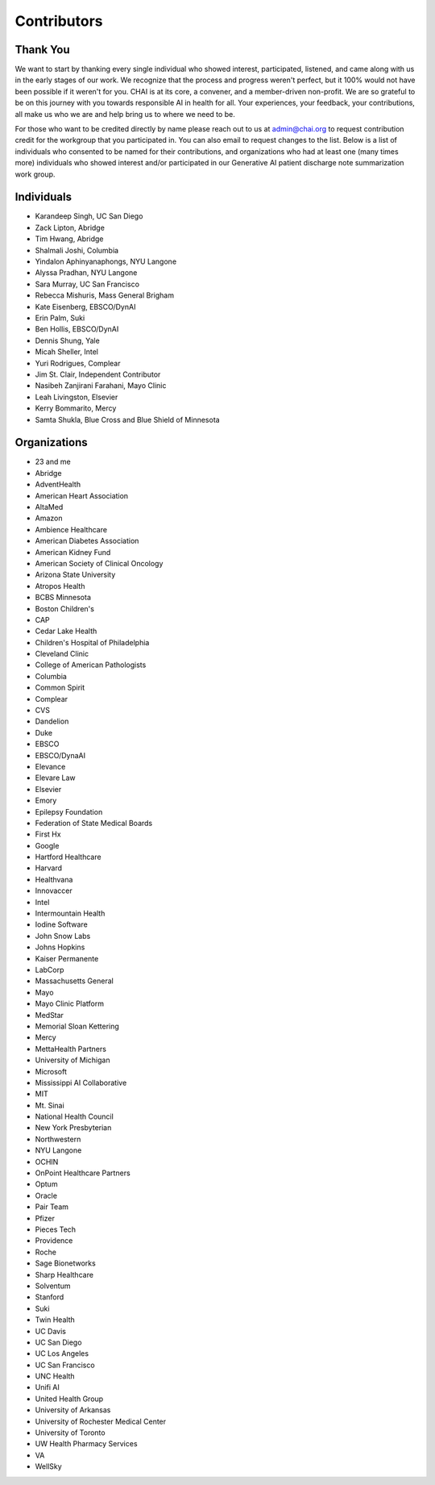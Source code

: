 Contributors
============

Thank You
---------

We want to start by thanking every single individual who showed
interest, participated, listened, and came along with us in the early
stages of our work. We recognize that the process and progress weren't
perfect, but it 100% would not have been possible if it weren't for you.
CHAI is at its core, a convener, and a member-driven non-profit. We are
so grateful to be on this journey with you towards responsible AI in
health for all. Your experiences, your feedback, your contributions, all
make us who we are and help bring us to where we need to be.

For those who want to be credited directly by name please reach out to
us at admin@chai.org to request contribution credit for the workgroup
that you participated in. You can also email to request changes to the
list. Below is a list of individuals who consented to be named for their
contributions, and organizations who had at least one (many times more)
individuals who showed interest and/or participated in our Generative AI
patient discharge note summarization work group.

Individuals
-----------

* Karandeep Singh, UC San Diego
* Zack Lipton, Abridge
* Tim Hwang, Abridge
* Shalmali Joshi, Columbia
* Yindalon Aphinyanaphongs, NYU Langone
* Alyssa Pradhan, NYU Langone
* Sara Murray, UC San Francisco
* Rebecca Mishuris, Mass General Brigham
* Kate Eisenberg, EBSCO/DynAI
* Erin Palm, Suki
* Ben Hollis, EBSCO/DynAI
* Dennis Shung, Yale
* Micah Sheller, Intel
* Yuri Rodrigues, Complear
* Jim St. Clair, Independent Contributor
* Nasibeh Zanjirani Farahani, Mayo Clinic
* Leah Livingston, Elsevier
* Kerry Bommarito, Mercy
* Samta Shukla, Blue Cross and Blue Shield of Minnesota

Organizations
-------------------------

* 23 and me
* Abridge
* AdventHealth
* American Heart Association
* AltaMed
* Amazon
* Ambience Healthcare
* American Diabetes Association
* American Kidney Fund
* American Society of Clinical Oncology
* Arizona State University
* Atropos Health
* BCBS Minnesota
* Boston Children's 
* CAP
* Cedar Lake Health
* Children's Hospital of Philadelphia
* Cleveland Clinic
* College of American Pathologists 
* Columbia
* Common Spirit
* Complear
* CVS
* Dandelion
* Duke 
* EBSCO
* EBSCO/DynaAI
* Elevance
* Elevare Law
* Elsevier
* Emory
* Epilepsy Foundation
* Federation of State Medical Boards 
* First Hx
* Google
* Hartford Healthcare
* Harvard
* Healthvana
* Innovaccer
* Intel
* Intermountain Health
* Iodine Software
* John Snow Labs
* Johns Hopkins
* Kaiser Permanente
* LabCorp
* Massachusetts General 
* Mayo
* Mayo Clinic Platform
* MedStar
* Memorial Sloan Kettering
* Mercy
* MettaHealth Partners
* University of Michigan
* Microsoft
* Mississippi AI Collaborative
* MIT
* Mt. Sinai
* National Health Council
* New York Presbyterian 
* Northwestern
* NYU Langone
* OCHIN
* OnPoint Healthcare Partners 
* Optum
* Oracle
* Pair Team
* Pfizer
* Pieces Tech
* Providence
* Roche
* Sage Bionetworks
* Sharp Healthcare
* Solventum
* Stanford
* Suki
* Twin Health
* UC Davis
* UC San Diego
* UC Los Angeles
* UC San Francisco
* UNC Health
* Unifi AI
* United Health Group
* University of Arkansas
* University of Rochester Medical Center
* University of Toronto
* UW Health Pharmacy Services
* VA 
* WellSky
